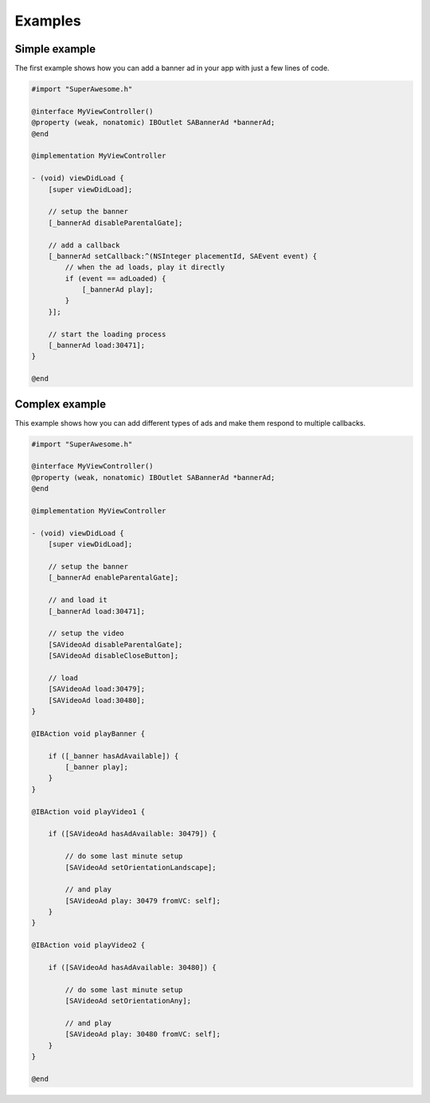 Examples
========

Simple example
^^^^^^^^^^^^^^

The first example shows how you can add a banner ad in your app with just a
few lines of code.

.. code-block:: objective-c

    #import "SuperAwesome.h"

    @interface MyViewController()
    @property (weak, nonatomic) IBOutlet SABannerAd *bannerAd;
    @end

    @implementation MyViewController

    - (void) viewDidLoad {
        [super viewDidLoad];

        // setup the banner
        [_bannerAd disableParentalGate];

        // add a callback
        [_bannerAd setCallback:^(NSInteger placementId, SAEvent event) {
            // when the ad loads, play it directly
            if (event == adLoaded) {
                [_bannerAd play];
            }
        }];

        // start the loading process
        [_bannerAd load:30471];
    }

    @end

Complex example
^^^^^^^^^^^^^^^

This example shows how you can add different types of ads and make them respond to
multiple callbacks.

.. code-block:: objective-c

    #import "SuperAwesome.h"

    @interface MyViewController()
    @property (weak, nonatomic) IBOutlet SABannerAd *bannerAd;
    @end

    @implementation MyViewController

    - (void) viewDidLoad {
        [super viewDidLoad];

        // setup the banner
        [_bannerAd enableParentalGate];

        // and load it
        [_bannerAd load:30471];

        // setup the video
        [SAVideoAd disableParentalGate];
        [SAVideoAd disableCloseButton];

        // load
        [SAVideoAd load:30479];
        [SAVideoAd load:30480];
    }

    @IBAction void playBanner {

        if ([_banner hasAdAvailable]) {
            [_banner play];
        }
    }

    @IBAction void playVideo1 {

        if ([SAVideoAd hasAdAvailable: 30479]) {

            // do some last minute setup
            [SAVideoAd setOrientationLandscape];

            // and play
            [SAVideoAd play: 30479 fromVC: self];
        }
    }

    @IBAction void playVideo2 {

        if ([SAVideoAd hasAdAvailable: 30480]) {

            // do some last minute setup
            [SAVideoAd setOrientationAny];

            // and play
            [SAVideoAd play: 30480 fromVC: self];
        }
    }

    @end
